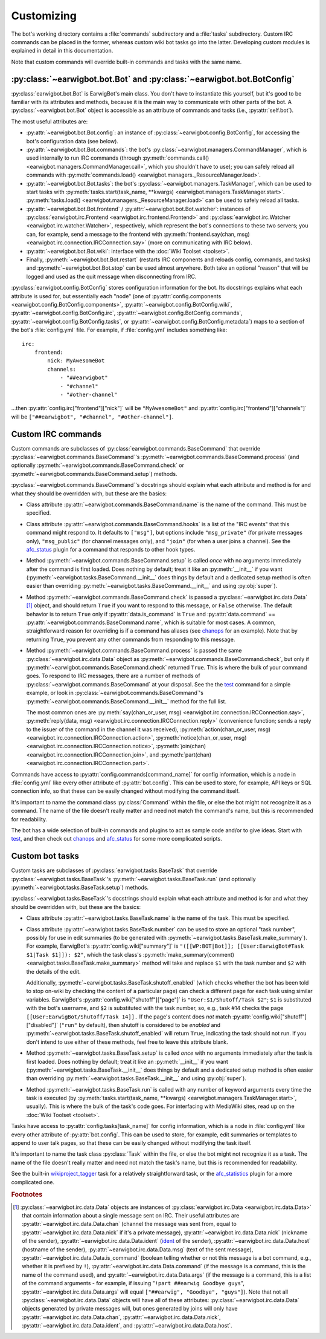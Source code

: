 Customizing
===========

The bot's working directory contains a :file:`commands` subdirectory and a
:file:`tasks` subdirectory. Custom IRC commands can be placed in the former,
whereas custom wiki bot tasks go into the latter. Developing custom modules is
explained in detail in this documentation.

Note that custom commands will override built-in commands and tasks with the
same name.

:py:class:`~earwigbot.bot.Bot` and :py:class:`~earwigbot.bot.BotConfig`
-----------------------------------------------------------------------

:py:class:`earwigbot.bot.Bot` is EarwigBot's main class. You don't have to
instantiate this yourself, but it's good to be familiar with its attributes and
methods, because it is the main way to communicate with other parts of the bot.
A :py:class:`~earwigbot.bot.Bot` object is accessible as an attribute of
commands and tasks (i.e., :py:attr:`self.bot`).

The most useful attributes are:

- :py:attr:`~earwigbot.bot.Bot.config`: an instance of
  :py:class:`~earwigbot.config.BotConfig`, for accessing the bot's
  configuration data (see below).

- :py:attr:`~earwigbot.bot.Bot.commands`: the bot's
  :py:class:`~earwigbot.managers.CommandManager`, which is used internally to
  run IRC commands (through
  :py:meth:`commands.call() <earwigbot.managers.CommandManager.call>`, which
  you shouldn't have to use); you can safely reload all commands with
  :py:meth:`commands.load() <earwigbot.managers._ResourceManager.load>`.

- :py:attr:`~earwigbot.bot.Bot.tasks`: the bot's
  :py:class:`~earwigbot.managers.TaskManager`, which can be used to start tasks
  with :py:meth:`tasks.start(task_name, **kwargs)
  <earwigbot.managers.TaskManager.start>`. :py:meth:`tasks.load()
  <earwigbot.managers._ResourceManager.load>` can be used to safely reload all
  tasks.

- :py:attr:`~earwigbot.bot.Bot.frontend` /
  :py:attr:`~earwigbot.bot.Bot.watcher`: instances of
  :py:class:`earwigbot.irc.Frontend <earwigbot.irc.frontend.Frontend>` and
  :py:class:`earwigbot.irc.Watcher <earwigbot.irc.watcher.Watcher>`,
  respectively, which represent the bot's connections to these two servers; you
  can, for example, send a message to the frontend with
  :py:meth:`frontend.say(chan, msg)
  <earwigbot.irc.connection.IRCConnection.say>` (more on communicating with IRC
  below).

- :py:attr:`~earwigbot.bot.Bot.wiki`: interface with the
  :doc:`Wiki Toolset <toolset>`.

- Finally, :py:meth:`~earwigbot.bot.Bot.restart` (restarts IRC components and
  reloads config, commands, and tasks) and :py:meth:`~earwigbot.bot.Bot.stop`
  can be used almost anywhere. Both take an optional "reason" that will be
  logged and used as the quit message when disconnecting from IRC.

:py:class:`earwigbot.config.BotConfig` stores configuration information for the
bot. Its docstrings explains what each attribute is used for, but essentially
each "node" (one of :py:attr:`config.components
<earwigbot.config.BotConfig.components>`,
:py:attr:`~earwigbot.config.BotConfig.wiki`,
:py:attr:`~earwigbot.config.BotConfig.irc`,
:py:attr:`~earwigbot.config.BotConfig.commands`,
:py:attr:`~earwigbot.config.BotConfig.tasks`, or
:py:attr:`~earwigbot.config.BotConfig.metadata`) maps to a section
of the bot's :file:`config.yml` file. For example, if :file:`config.yml`
includes something like::

    irc:
        frontend:
            nick: MyAwesomeBot
            channels:
                - "##earwigbot"
                - "#channel"
                - "#other-channel"

...then :py:attr:`config.irc["frontend"]["nick"]` will be ``"MyAwesomeBot"``
and :py:attr:`config.irc["frontend"]["channels"]` will be
``["##earwigbot", "#channel", "#other-channel"]``.

Custom IRC commands
-------------------

Custom commands are subclasses of :py:class:`earwigbot.commands.BaseCommand`
that override :py:class:`~earwigbot.commands.BaseCommand`'s
:py:meth:`~earwigbot.commands.BaseCommand.process` (and optionally
:py:meth:`~earwigbot.commands.BaseCommand.check` or
:py:meth:`~earwigbot.commands.BaseCommand.setup`) methods.

:py:class:`~earwigbot.commands.BaseCommand`'s docstrings should explain what
each attribute and method is for and what they should be overridden with, but
these are the basics:

- Class attribute :py:attr:`~earwigbot.commands.BaseCommand.name` is the name
  of the command. This must be specified.

- Class attribute :py:attr:`~earwigbot.commands.BaseCommand.hooks` is a list of
  the "IRC events" that this command might respond to. It defaults to
  ``["msg"]``, but options include ``"msg_private"`` (for private messages
  only), ``"msg_public"`` (for channel messages only), and ``"join"`` (for when
  a user joins a channel). See the afc_status_ plugin for a command that
  responds to other hook types.

- Method :py:meth:`~earwigbot.commands.BaseCommand.setup` is called *once* with
  no arguments immediately after the command is first loaded. Does nothing by
  default; treat it like an :py:meth:`__init__` if you want
  (:py:meth:`~earwigbot.tasks.BaseCommand.__init__` does things by default and
  a dedicated setup method is often easier than overriding
  :py:meth:`~earwigbot.tasks.BaseCommand.__init__` and using :py:obj:`super`).

- Method :py:meth:`~earwigbot.commands.BaseCommand.check` is passed a
  :py:class:`~earwigbot.irc.data.Data` [1]_ object, and should return ``True``
  if you want to respond to this message, or ``False`` otherwise. The default
  behavior is to return ``True`` only if
  :py:attr:`data.is_command` is ``True`` and :py:attr:`data.command` ==
  :py:attr:`~earwigbot.commands.BaseCommand.name`, which is suitable for most
  cases. A common, straightforward reason for overriding is if a command has
  aliases (see chanops_ for an example). Note that by returning ``True``, you
  prevent any other commands from responding to this message.

- Method :py:meth:`~earwigbot.commands.BaseCommand.process` is passed the same
  :py:class:`~earwigbot.irc.data.Data` object as
  :py:meth:`~earwigbot.commands.BaseCommand.check`, but only if
  :py:meth:`~earwigbot.commands.BaseCommand.check` returned ``True``. This is
  where the bulk of your command goes. To respond to IRC messages, there are a
  number of methods of :py:class:`~earwigbot.commands.BaseCommand` at your
  disposal. See the the test_ command for a simple example, or look in
  :py:class:`~earwigbot.commands.BaseCommand`'s
  :py:meth:`~earwigbot.commands.BaseCommand.__init__` method for the full list.

  The most common ones are :py:meth:`say(chan_or_user, msg)
  <earwigbot.irc.connection.IRCConnection.say>`, :py:meth:`reply(data, msg)
  <earwigbot.irc.connection.IRCConnection.reply>` (convenience function; sends
  a reply to the issuer of the command in the channel it was received),
  :py:meth:`action(chan_or_user, msg)
  <earwigbot.irc.connection.IRCConnection.action>`,
  :py:meth:`notice(chan_or_user, msg)
  <earwigbot.irc.connection.IRCConnection.notice>`, :py:meth:`join(chan)
  <earwigbot.irc.connection.IRCConnection.join>`, and
  :py:meth:`part(chan) <earwigbot.irc.connection.IRCConnection.part>`.

Commands have access to :py:attr:`config.commands[command_name]` for config
information, which is a node in :file:`config.yml` like every other attribute
of :py:attr:`bot.config`. This can be used to store, for example, API keys or
SQL connection info, so that these can be easily changed without modifying the
command itself.

It's important to name the command class :py:class:`Command` within the file,
or else the bot might not recognize it as a command. The name of the file
doesn't really matter and need not match the command's name, but this is
recommended for readability.

The bot has a wide selection of built-in commands and plugins to act as sample
code and/or to give ideas. Start with test_, and then check out chanops_ and
afc_status_ for some more complicated scripts.

Custom bot tasks
----------------

Custom tasks are subclasses of :py:class:`earwigbot.tasks.BaseTask` that
override :py:class:`~earwigbot.tasks.BaseTask`'s
:py:meth:`~earwigbot.tasks.BaseTask.run` (and optionally
:py:meth:`~earwigbot.tasks.BaseTask.setup`) methods.

:py:class:`~earwigbot.tasks.BaseTask`'s docstrings should explain what each
attribute and method is for and what they should be overridden with, but these
are the basics:

- Class attribute :py:attr:`~earwigbot.tasks.BaseTask.name` is the name of the
  task. This must be specified.

- Class attribute :py:attr:`~earwigbot.tasks.BaseTask.number` can be used to
  store an optional "task number", possibly for use in edit summaries (to be
  generated with :py:meth:`~earwigbot.tasks.BaseTask.make_summary`). For
  example, EarwigBot's :py:attr:`config.wiki["summary"]` is
  ``"([[WP:BOT|Bot]]; [[User:EarwigBot#Task $1|Task $1]]): $2"``, which the
  task class's :py:meth:`make_summary(comment)
  <earwigbot.tasks.BaseTask.make_summary>` method will take and replace
  ``$1`` with the task number and ``$2`` with the details of the edit.
  
  Additionally, :py:meth:`~earwigbot.tasks.BaseTask.shutoff_enabled` (which
  checks whether the bot has been told to stop on-wiki by checking the content
  of a particular page) can check a different page for each task using similar
  variables. EarwigBot's :py:attr:`config.wiki["shutoff"]["page"]` is
  ``"User:$1/Shutoff/Task $2"``; ``$1`` is substituted with the bot's username,
  and ``$2`` is substituted with the task number, so, e.g., task #14 checks the
  page ``[[User:EarwigBot/Shutoff/Task 14]].`` If the page's content does *not*
  match :py:attr:`config.wiki["shutoff"]["disabled"]` (``"run"`` by default),
  then shutoff is considered to be *enabled* and
  :py:meth:`~earwigbot.tasks.BaseTask.shutoff_enabled` will return ``True``,
  indicating the task should not run. If you don't intend to use either of
  these methods, feel free to leave this attribute blank.

- Method :py:meth:`~earwigbot.tasks.BaseTask.setup` is called *once* with no
  arguments immediately after the task is first loaded. Does nothing by
  default; treat it like an :py:meth:`__init__` if you want
  (:py:meth:`~earwigbot.tasks.BaseTask.__init__` does things by default and a
  dedicated setup method is often easier than overriding
  :py:meth:`~earwigbot.tasks.BaseTask.__init__` and using :py:obj:`super`).

- Method :py:meth:`~earwigbot.tasks.BaseTask.run` is called with any number of
  keyword arguments every time the task is executed (by
  :py:meth:`tasks.start(task_name, **kwargs)
  <earwigbot.managers.TaskManager.start>`, usually). This is where the bulk of
  the task's code goes. For interfacing with MediaWiki sites, read up on the
  :doc:`Wiki Toolset <toolset>`.

Tasks have access to :py:attr:`config.tasks[task_name]` for config information,
which is a node in :file:`config.yml` like every other attribute of
:py:attr:`bot.config`. This can be used to store, for example, edit summaries
or templates to append to user talk pages, so that these can be easily changed
without modifying the task itself.

It's important to name the task class :py:class:`Task` within the file, or else
the bot might not recognize it as a task. The name of the file doesn't really
matter and need not match the task's name, but this is recommended for
readability.

See the built-in wikiproject_tagger_ task for a relatively straightforward
task, or the afc_statistics_ plugin for a more complicated one.

.. rubric:: Footnotes

.. [1] :py:class:`~earwigbot.irc.data.Data` objects are instances of
       :py:class:`earwigbot.irc.Data <earwigbot.irc.data.Data>` that contain
       information about a single message sent on IRC. Their useful attributes
       are :py:attr:`~earwigbot.irc.data.Data.chan` (channel the message was
       sent from, equal to :py:attr:`~earwigbot.irc.data.Data.nick` if it's a
       private message), :py:attr:`~earwigbot.irc.data.Data.nick` (nickname of
       the sender), :py:attr:`~earwigbot.irc.data.Data.ident` (ident_ of the
       sender), :py:attr:`~earwigbot.irc.data.Data.host` (hostname of the
       sender), :py:attr:`~earwigbot.irc.data.Data.msg` (text of the sent
       message), :py:attr:`~earwigbot.irc.data.Data.is_command` (boolean
       telling whether or not this message is a bot command, e.g., whether it
       is prefixed by ``!``), :py:attr:`~earwigbot.irc.data.Data.command` (if
       the message is a command, this is the name of the command used), and
       :py:attr:`~earwigbot.irc.data.Data.args` (if the message is a command,
       this is a list of the command arguments - for example, if issuing
       "``!part ##earwig Goodbye guys``",
       :py:attr:`~earwigbot.irc.data.Data.args` will equal
       ``["##earwig", "Goodbye", "guys"]``). Note that not all
       :py:class:`~earwigbot.irc.data.Data` objects will have all of these
       attributes: :py:class:`~earwigbot.irc.data.Data` objects generated by
       private messages will, but ones generated by joins will only have
       :py:attr:`~earwigbot.irc.data.Data.chan`,
       :py:attr:`~earwigbot.irc.data.Data.nick`,
       :py:attr:`~earwigbot.irc.data.Data.ident`,
       and :py:attr:`~earwigbot.irc.data.Data.host`.

.. _afc_status:         https://github.com/earwig/earwigbot-plugins/blob/develop/commands/afc_status.py
.. _chanops:            https://github.com/earwig/earwigbot/blob/develop/earwigbot/commands/chanops.py
.. _test:               https://github.com/earwig/earwigbot/blob/develop/earwigbot/commands/test.py
.. _wikiproject_tagger: https://github.com/earwig/earwigbot/blob/develop/earwigbot/tasks/wikiproject_tagger.py
.. _afc_statistics:     https://github.com/earwig/earwigbot-plugins/blob/develop/tasks/afc_statistics.py
.. _ident:              http://en.wikipedia.org/wiki/Ident
